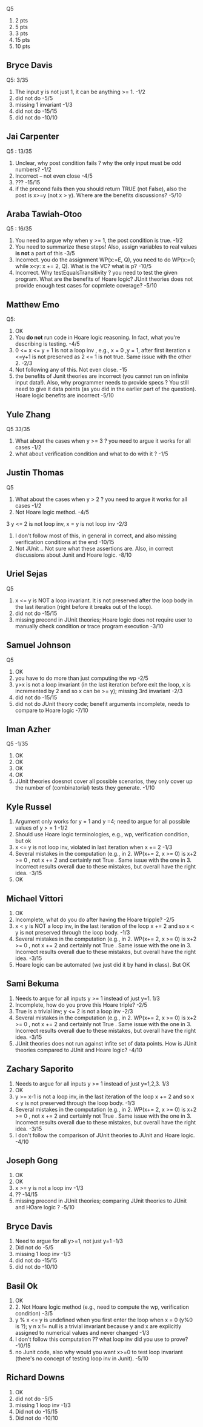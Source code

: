 
Q5
1. 2 pts
2. 5 pts
3. 3 pts
4. 15 pts
5. 10 pts
          
** Bryce Davis
Q5: 3/35
1.  The input y is not just 1, it can be anything >= 1.   -1/2
2.  did not do   -5/5
3.  missing 1 invariant  -1/3
4.  did not do -15/15   
5.  did not do -10/10


** Jai Carpenter
Q5 : 13/35
1. Unclear,  why post condition fails ?  why the only input must be odd numbers?  -1/2
2. Incorrect -- not even close               -4/5
4. ???          -15/15
5. if the precond fails then you should return TRUE (not False), also the post is x>=y (not x > y). Where are the benefits discussions?  -5/10

** Araba Tawiah-Otoo
Q5 : 16/35
1. You need to argue why when y >= 1, the post condition is true.  -1/2
2. You need to summarize these steps!  Also, assign variables to real values *is not* a part of this    -3/5
4. Incorrect. you do the assignment WP(x:=E, Q), you need to do  WP(x:=0; while x<y: x += 2, Q). What is the VC? what is p? -10/5
5. Incorrect. Why testEqualsTransitivity ?  you need to test the given program. What are the benefits of Hoare logic? JUnit theories does not provide enough test cases for copmlete coverage?  -5/10

   
** Matthew Emo
Q5: 
1. OK
2. You *do not* run code in Hoare logic reasoning. In fact, what you're describing is testing. -4/5 
3. 0 <= x <= y + 1 is not a loop inv , e.g., x = 0 ,y = 1,  after first iteration x <=y+1 is not preserved as 2 <= 1 is not true.  Same issue with the other 2.    -2/3
4. Not following any of this. Not even close.  -15
5. the benefits of Junit theories are incorrect (you cannot run on infinite input data!).  Also, why programmer needs to provide specs ? You still need to give it data points (as you did in the earlier part of the question).  Hoare logic benefits are incorrect  -5/10   

** Yule Zhang
Q5 33/35
1. What about the cases when y >= 3 ?  you need to argue it works for all cases  -1/2
2. what about verification condition and what to do with it ?    -1/5

**  Justin Thomas
Q5 
1. What about the cases when y > 2 ?  you need to argue it works for all cases  -1/2
2. Not Hoare logic method.  -4/5
3 y <= 2 is not loop inv,  x = y is not loop inv   -2/3
4. I don't follow most of this,  in general in correct, and also missing verification conditions at the end  -10/15
5. Not JUnit .. Not sure what these assertions are. Also, in correct discussions about Junit and Hoare logic.  -8/10


** Uriel Sejas
Q5
3. x <= y is NOT a loop invariant. It is not preserved after the loop body in the last iteration (right before it breaks out of the loop).
4. did not do   -15/15
5. missing precond in JUnit theories; Hoare logic does not require user to manually check condition or trace program execution    -3/10


**  Samuel Johnson
Q5
1. OK
2. you have to do more than just computing the wp -2/5
3.  y>x is not a loop invariant (in the last iteration before exit the loop, x is incremented by 2 and so x can be >= y);  missing 3rd invariant  -2/3
4. did not do -15/15
5. did not do JUnit theory code; benefit arguments incomplete, needs to compare to Hoare logic      -7/10


**  Iman Azher
Q5  -1/35
1. OK
2. OK
3. OK
4. OK
5. JUnit theories doesnot cover all possible scenarios, they only cover up the number of (combinatorial) tests they generate.    -1/10

** Kyle Russel
1. Argument only works for y = 1 and y =4; need to argue for all possible values of y > = 1   -1/2
2. Should use Hoare logic terminologies, e.g., wp, verification condition, but ok 
3. x <= y is not loop inv,  violated in last iteration when x += 2  -1/3
4. Several mistakes in the computation (e.g., in 2. WP(x+= 2, x >= 0)  is x+2 >= 0 , not x += 2 and certainly not True . Same issue with the one in 3. Incorrect results overall due to these mistakes, but overall have the right idea. -3/15
5. OK
   
** Michael Vittori
1. OK
2. Incomplete, what do you do after having the Hoare tripple?  -2/5
3. x < y is NOT a loop inv, in the last iteration of the loop x += 2 and so x < y is not preserved through the loop body.  -1/3
4. Several mistakes in the computation (e.g., in 2. WP(x+= 2, x >= 0)  is x+2 >= 0 , not x += 2 and certainly not True . Same issue with the one in 3. Incorrect results overall due to these mistakes, but overall have the right idea. -3/15
5. Hoare logic can be automated (we just did it by hand in class).  But OK 

** Sami Bekuma
1. Needs to argue for all inputs y >= 1 instead of just y=1.  1/3
2. Incomplete, how do you prove this Hoare triple?   -2/5
3. True is a trivial inv;  y <= 2 is not a loop inv   -2/3
4. Several mistakes in the computation (e.g., in 2. WP(x+= 2, x >= 0)  is x+2 >= 0 , not x += 2 and certainly not True . Same issue with the one in 3. Incorrect results overall due to these mistakes, but overall have the right idea. -3/15
5.  JUnit theories does not run against infite set of data points. How is JUnit theories compared to JUnit and Hoare logic?   -4/10

** Zachary Saporito
1. Needs to argue for all inputs y >= 1 instead of just y=1,2,3.  1/3
2. OK
3. y >= x-1 is not a loop inv,  in the last iteration of the loop x += 2 and so x < y is not preserved through the loop body.  -1/3    
4. Several mistakes in the computation (e.g., in 2. WP(x+= 2, x >= 0)  is x+2 >= 0 , not x += 2 and certainly not True . Same issue with the one in 3. Incorrect results overall due to these mistakes, but overall have the right idea. -3/15
5. I don't follow the comparison of JUnit theories to JUnit and Hoare logic.  -4/10

** Joseph Gong
1. OK
2. OK
3. x >= y  is not a loop inv -1/3
4. ??  -14/15
5. missing precond in JUnit theories; comparing JUnit theories to JUnit and HOare logic ?  -5/10   

** Bryce Davis
1. Need to argue for all y>=1, not just y=1  -1/3
2. Did not do  -5/5
3. missing 1 loop inv  -1/3
4. did not do -15/15
5. did not do -10/10      


** Basil Ok
1. OK
2. 2. Not Hoare logic method (e.g., need to compute the wp, verification condition)  -3/5
3. y % x <= y is undefined when you first enter the loop when x = 0 (y%0 is ?); y n x != null is a trivial invariant because y and x are explicitly assigned to numerical values and never changed    -1/3
4. I don't follow this computation ??  what loop inv did you use to prove?  -10/15 
5. no Junit code, also why would you want x>=0 to test loop invariant (there's no concept of testing loop inv in Junit).  -5/10   


** Richard Downs
1. OK
2. did not do  -5/5
3. missing 1 loop inv -1/3
4. Did not do -15/15
5. Did not do -10/10   
